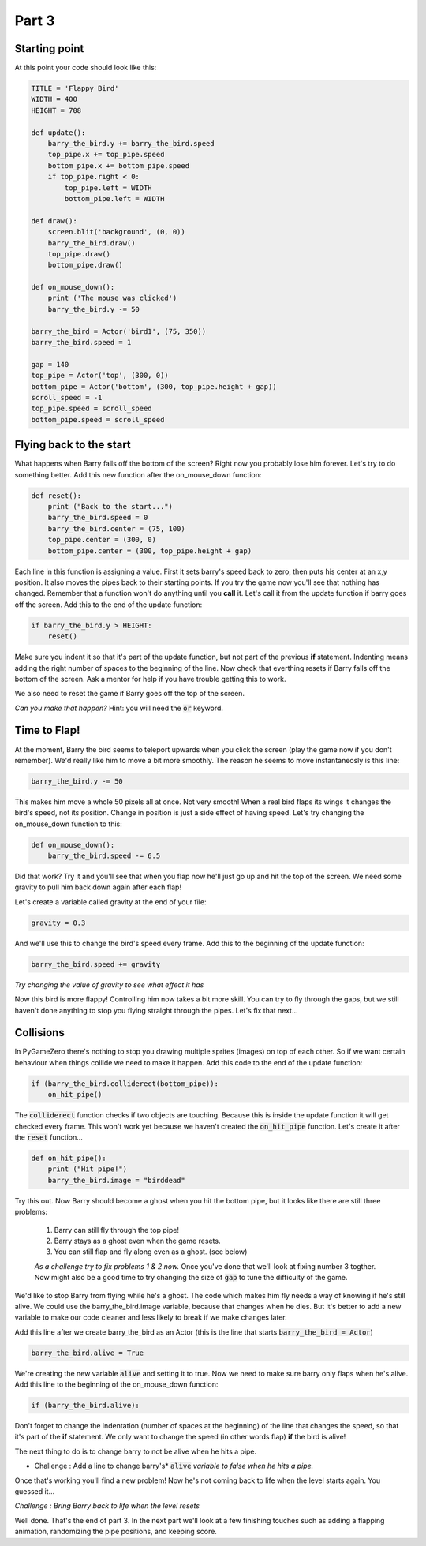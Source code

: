 

Part 3
======

Starting point
--------------
At this point your code should look like this:

.. code:: python

    TITLE = 'Flappy Bird'
    WIDTH = 400
    HEIGHT = 708

    def update():
        barry_the_bird.y += barry_the_bird.speed
        top_pipe.x += top_pipe.speed
        bottom_pipe.x += bottom_pipe.speed
        if top_pipe.right < 0:
            top_pipe.left = WIDTH
            bottom_pipe.left = WIDTH

    def draw():
        screen.blit('background', (0, 0))
        barry_the_bird.draw()
        top_pipe.draw()
        bottom_pipe.draw()

    def on_mouse_down():
        print ('The mouse was clicked')
        barry_the_bird.y -= 50

    barry_the_bird = Actor('bird1', (75, 350))
    barry_the_bird.speed = 1

    gap = 140
    top_pipe = Actor('top', (300, 0))
    bottom_pipe = Actor('bottom', (300, top_pipe.height + gap))
    scroll_speed = -1
    top_pipe.speed = scroll_speed
    bottom_pipe.speed = scroll_speed


Flying back to the start
------------------------
What happens when Barry falls off the bottom of the screen?  Right now you probably lose him forever.  Let's try to do something better.  Add this new function after the on_mouse_down function:

.. code:: python

    def reset():
        print ("Back to the start...")
        barry_the_bird.speed = 0
        barry_the_bird.center = (75, 100)
        top_pipe.center = (300, 0)
        bottom_pipe.center = (300, top_pipe.height + gap)
        
Each line in this function is assigning a value.  First it sets barry's speed back to zero, then puts his center at an x,y position.  It also moves the pipes back to their starting points.  If you try the game now you'll see that nothing has changed.  Remember that a function won't do anything until you  **call** it.  Let's call it from the update function if barry goes off the screen.  Add this to the end of the update function:  

.. code:: python

    if barry_the_bird.y > HEIGHT:
        reset()

Make sure you indent it so that it's part of the update function, but not part of the previous **if** statement.  Indenting means adding the right number of spaces to the beginning of the line.  Now check that everthing resets if Barry falls off the bottom of the screen.  Ask a mentor for help if you have trouble getting this to work.

We also need to reset the game if Barry goes off the top of the screen.

*Can you make that happen?* 
Hint: you will need the :code:`or` keyword.


Time to Flap!
-------------
At the moment, Barry the bird seems to teleport upwards when you click the screen (play the game now if you don't remember).  We'd really like him to move a bit more smoothly.  The reason he seems to move instantaneosly is this line:

.. code:: python

    barry_the_bird.y -= 50

This makes him move a whole 50 pixels all at once. Not very smooth!  When a real bird flaps its wings it changes the bird's speed, not its position. Change in position is just a side effect of having speed.  Let's try changing the on_mouse_down function to this:

.. code:: python

    def on_mouse_down():
        barry_the_bird.speed -= 6.5

Did that work?  Try it and you'll see that when you flap now he'll just go up and hit the top of the screen.   We need some gravity to pull him back down again after each flap!

Let's create a variable called gravity at the end of your file:

.. code:: python

    gravity = 0.3

And we'll use this to change the bird's speed every frame.  Add this to the beginning of the update function:

.. code:: python

  barry_the_bird.speed += gravity

*Try changing the value of gravity to see what effect it has*


Now this bird is more flappy!   Controlling him now takes a bit more skill.  You can try to fly through the gaps, but we still haven't done anything to stop you flying straight through the pipes.  Let's fix that next...

Collisions
----------
In PyGameZero there's nothing to stop you drawing multiple sprites (images) on top of each other.  So if we want certain behaviour when things collide we need to make it happen.  Add this code to the end of the update function:

.. code:: python

    if (barry_the_bird.colliderect(bottom_pipe)):
        on_hit_pipe()

The :code:`colliderect` function checks if two objects are touching.  Because this is inside the update function it will get checked every frame.  This won't work yet because we haven't created the :code:`on_hit_pipe` function.  Let's create it after the :code:`reset` function...

.. code:: python

    def on_hit_pipe():
        print ("Hit pipe!")
        barry_the_bird.image = "birddead"

Try this out.  Now Barry should become a ghost when you hit the bottom pipe, but it looks like there are still three problems:

 1. Barry can still fly through the top pipe!
 2. Barry stays as a ghost even when the game resets.
 3. You can still flap and fly along even as a ghost. (see below)

 *As a challenge try to fix problems 1 & 2 now.*   Once you've done that we'll look at fixing number 3 togther.  Now might also be a good time to try changing the size of :code:`gap` to tune the difficulty of the game.

We'd like to stop Barry from flying while he's a ghost.  The code which makes him fly needs a way of knowing if he's still alive. We could use the barry_the_bird.image variable, because that changes when he dies.  But it's better to add a new variable to make our code cleaner and less likely to break if we make changes later.

Add this line after we create barry_the_bird as an Actor (this is the line that starts :code:`barry_the_bird = Actor`)

.. code:: python

    barry_the_bird.alive = True

We're creating the new variable :code:`alive` and setting it to true.  Now we need to make sure barry only flaps when he's alive.  Add this line to the beginning of the on_mouse_down function:

.. code:: 

    if (barry_the_bird.alive):

Don't forget to change the indentation (number of spaces at the beginning) of the line that changes the speed, so that it's part of the **if** statement.  We only want to change the speed (in other words flap) **if** the bird is alive!

The next thing to do is to change barry to not be alive when he hits a pipe.

* Challenge : Add a line to change barry's* :code:`alive` *variable to false when he hits a pipe.*

Once that's working you'll find a new problem!  Now he's not coming back to life when the level starts again. You guessed it...

*Challenge : Bring Barry back to life when the level resets* 
    

Well done.  That's the end of part 3.   In the next part we'll look at a few finishing touches such as adding a flapping animation, randomizing the pipe positions, and keeping score.



